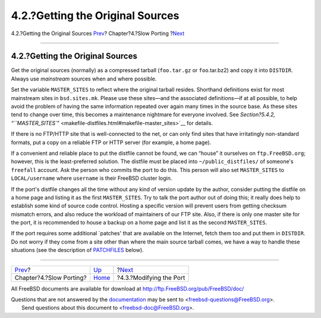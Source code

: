 =================================
4.2.?Getting the Original Sources
=================================

.. raw:: html

   <div class="navheader">

4.2.?Getting the Original Sources
`Prev <slow-porting.html>`__?
Chapter?4.?Slow Porting
?\ `Next <slow-modifying.html>`__

--------------

.. raw:: html

   </div>

.. raw:: html

   <div class="sect1">

.. raw:: html

   <div class="titlepage" xmlns="">

.. raw:: html

   <div>

.. raw:: html

   <div>

4.2.?Getting the Original Sources
---------------------------------

.. raw:: html

   </div>

.. raw:: html

   </div>

.. raw:: html

   </div>

Get the original sources (normally) as a compressed tarball
(``foo.tar.gz`` or ``foo``.tar.bz2) and copy it into ``DISTDIR``. Always
use *mainstream* sources when and where possible.

Set the variable ``MASTER_SITES`` to reflect where the original tarball
resides. Shorthand definitions exist for most mainstream sites in
``bsd.sites.mk``. Please use these sites—and the associated
definitions—if at all possible, to help avoid the problem of having the
same information repeated over again many times in the source base. As
these sites tend to change over time, this becomes a maintenance
nightmare for everyone involved. See `Section?5.4.2,
“\ ``MASTER_SITES``\ ” <makefile-distfiles.html#makefile-master_sites>`__
for details.

If there is no FTP/HTTP site that is well-connected to the net, or can
only find sites that have irritatingly non-standard formats, put a copy
on a reliable FTP or HTTP server (for example, a home page).

If a convenient and reliable place to put the distfile cannot be found,
we can “house” it ourselves on ``ftp.FreeBSD.org``; however, this is the
least-preferred solution. The distfile must be placed into
``~/public_distfiles/`` of someone's ``freefall`` account. Ask the
person who commits the port to do this. This person will also set
``MASTER_SITES`` to ``LOCAL/username`` where ``username`` is their
FreeBSD cluster login.

If the port's distfile changes all the time without any kind of version
update by the author, consider putting the distfile on a home page and
listing it as the first ``MASTER_SITES``. Try to talk the port author
out of doing this; it really does help to establish some kind of source
code control. Hosting a specific version will prevent users from getting
checksum mismatch errors, and also reduce the workload of maintainers of
our FTP site. Also, if there is only one master site for the port, it is
recommended to house a backup on a home page and list it as the second
``MASTER_SITES``.

If the port requires some additional \`patches' that are available on
the Internet, fetch them too and put them in ``DISTDIR``. Do not worry
if they come from a site other than where the main source tarball comes,
we have a way to handle these situations (see the description of
`PATCHFILES <makefile-distfiles.html#porting-patchfiles>`__ below).

.. raw:: html

   </div>

.. raw:: html

   <div class="navfooter">

--------------

+---------------------------------+------------------------------+-------------------------------------+
| `Prev <slow-porting.html>`__?   | `Up <slow-porting.html>`__   | ?\ `Next <slow-modifying.html>`__   |
+---------------------------------+------------------------------+-------------------------------------+
| Chapter?4.?Slow Porting?        | `Home <index.html>`__        | ?4.3.?Modifying the Port            |
+---------------------------------+------------------------------+-------------------------------------+

.. raw:: html

   </div>

All FreeBSD documents are available for download at
http://ftp.FreeBSD.org/pub/FreeBSD/doc/

| Questions that are not answered by the
  `documentation <http://www.FreeBSD.org/docs.html>`__ may be sent to
  <freebsd-questions@FreeBSD.org\ >.
|  Send questions about this document to <freebsd-doc@FreeBSD.org\ >.
